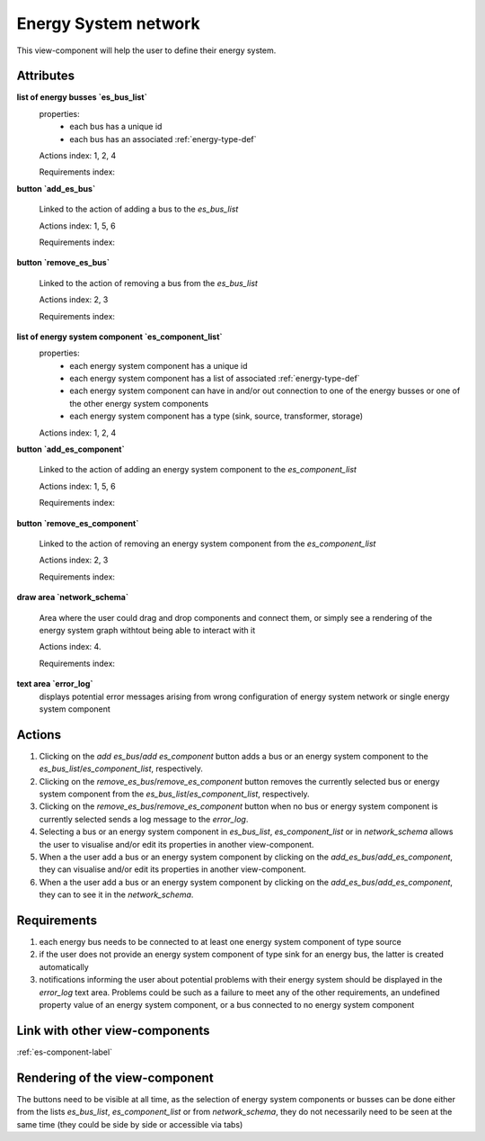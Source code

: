 Energy System network
---------------------

This view-component will help the user to define their energy system.


Attributes
^^^^^^^^^^

**list of energy busses `es_bus_list`**
    properties:
        - each bus has a unique id
        - each bus has an associated :ref:`energy-type-def`

    Actions index: 1, 2, 4

    Requirements index:

**button `add_es_bus`**

    Linked to the action of adding a bus to the `es_bus_list`

    Actions index: 1, 5, 6

    Requirements index:

**button `remove_es_bus`**

    Linked to the action of removing a bus from the `es_bus_list`

    Actions index: 2, 3

    Requirements index:

**list of energy system component `es_component_list`**
    properties:
        - each energy system component has a unique id
        - each energy system component has a list of associated :ref:`energy-type-def`
        - each energy system component can have in and/or out connection to one of the energy busses or one of the other energy system components
        - each energy system component has a type (sink, source, transformer, storage)


    Actions index: 1, 2, 4


**button `add_es_component`**

    Linked to the action of adding an energy system component to the `es_component_list`

    Actions index: 1, 5, 6

    Requirements index:

**button `remove_es_component`**

    Linked to the action of removing an energy system component from the `es_component_list`

    Actions index: 2, 3

    Requirements index:

**draw area `network_schema`**

    Area where the user could drag and drop components and connect them, or simply see a rendering
    of the energy system graph withtout being able to interact with it

    Actions index: 4.

    Requirements index:



**text area `error_log`**
    displays potential error messages arising from wrong configuration of energy system network or single energy system component




Actions
^^^^^^^

1. Clicking on the `add es_bus`/`add es_component` button adds a bus or an energy system component to the `es_bus_list`/`es_component_list`, respectively.
2. Clicking on the `remove_es_bus`/`remove_es_component` button removes the currently selected bus or energy system component from the `es_bus_list`/`es_component_list`, respectively.
3. Clicking on the `remove_es_bus`/`remove_es_component` button when no bus or energy system component is currently selected sends a log message to the `error_log`.
4. Selecting a bus or an energy system component in `es_bus_list`, `es_component_list` or in `network_schema` allows the user to visualise and/or edit its properties in another view-component.
5. When a the user add a bus or an energy system component by clicking on the `add_es_bus`/`add_es_component`, they can visualise and/or edit its properties in another view-component.
6. When a the user add a bus or an energy system component by clicking on the `add_es_bus`/`add_es_component`, they can to see it in the `network_schema`.

Requirements
^^^^^^^^^^^^

1. each energy bus needs to be connected to at least one energy system component of type source
2. if the user does not provide an energy system component of type sink for an energy bus, the latter is created automatically
3. notifications informing the user about potential problems with their energy system should be displayed in the `error_log` text area. Problems could be such as a failure to meet any of the other requirements, an undefined property value of an energy system component, or a bus connected to no energy system component


Link with other view-components
^^^^^^^^^^^^^^^^^^^^^^^^^^^^^^^
:ref:`es-component-label`

Rendering of the view-component
^^^^^^^^^^^^^^^^^^^^^^^^^^^^^^^

The buttons need to be visible at all time, as the selection of energy system components or busses can be done either from the lists `es_bus_list`, `es_component_list` or from `network_schema`, they do not necessarily need to be seen at the same time (they could be side by side or accessible via tabs)